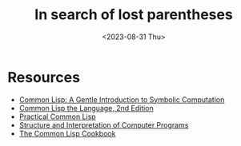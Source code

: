 #+TITLE: In search of lost parentheses
#+DATE: <2023-08-31 Thu>
* Resources
- [[https://www.cs.cmu.edu/~dst/LispBook/book.pdf][Common Lisp: A Gentle Introduction to Symbolic Computation]]
- [[https://www.cs.cmu.edu/afs/cs.cmu.edu/project/ai-repository/ai/html/cltl/cltl2.html][Common Lisp the Language, 2nd Edition]]
- [[https://gigamonkeys.com/book/][Practical Common Lisp]]
- [[https://web.mit.edu/6.001/6.037/sicp.pdf][Structure and Interpretation of Computer Programs]]
- [[https://lispcookbook.github.io/cl-cookbook/][The Common Lisp Cookbook]]
